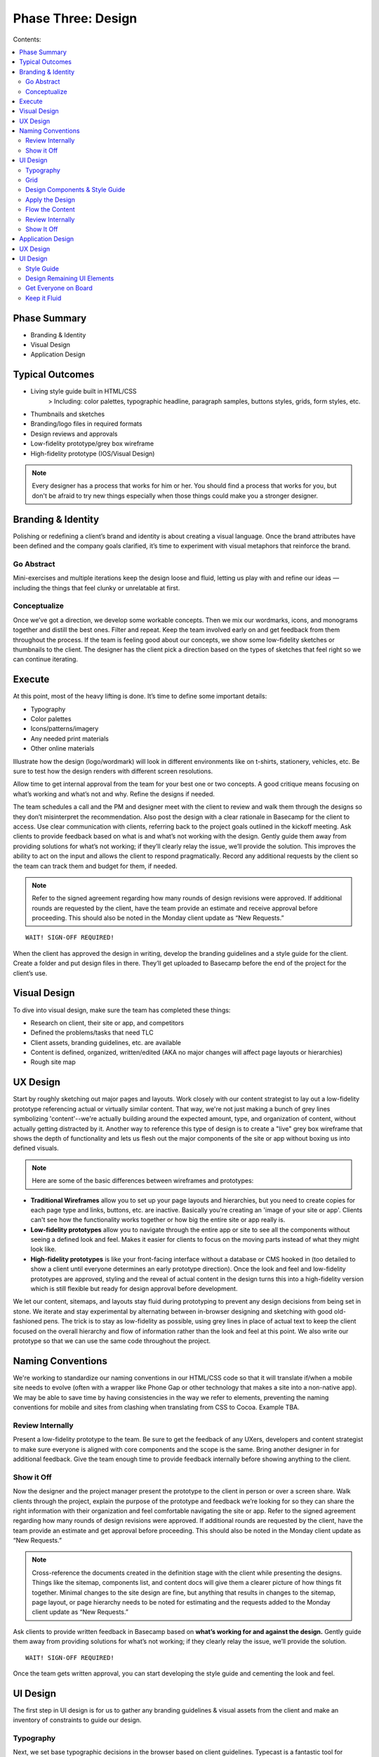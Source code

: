 

===================
Phase Three: Design
===================

Contents:

.. contents::
  :local:

-------------
Phase Summary
-------------

* Branding & Identity
* Visual Design
* Application Design

----------------
Typical Outcomes
----------------

* Living style guide built in HTML/CSS
           > Including: color palettes, typographic headline, paragraph samples, buttons styles, grids, form styles, etc.
* Thumbnails and sketches
* Branding/logo files in required formats
* Design reviews and approvals
* Low-fidelity prototype/grey box wireframe
* High-fidelity prototype (IOS/Visual Design) 

.. note:: Every designer has a process that works for him or her. You should find a process that works for you, but don't be afraid to try new things especially when those things could make you a stronger designer. 

-------------------
Branding & Identity
-------------------

Polishing or redefining a client’s brand and identity is about creating a visual language. Once the brand attributes have been defined and the company goals clarified, it’s time to experiment with visual metaphors that reinforce the brand.

Go Abstract
^^^^^^^^^^^

Mini-exercises and multiple iterations keep the design loose and fluid, letting us play with and refine our ideas — including the things that feel clunky or unrelatable at first.


Conceptualize
^^^^^^^^^^^^^

Once we’ve got a direction, we develop some workable concepts. Then we mix our wordmarks, icons, and monograms together and distill the best ones. Filter and repeat. Keep the team involved early on and get feedback from them throughout the process. If the team is feeling good about our concepts, we show some low-fidelity sketches or thumbnails to the client. The designer has the client pick a direction based on the types of sketches that feel right so we can continue iterating. 

-------
Execute
-------

At this point, most of the heavy lifting is done. It’s time to define some important details:

* Typography
* Color palettes
* Icons/patterns/imagery
* Any needed print materials
* Other online materials 

Illustrate how the design (logo/wordmark) will look in different environments like on t-shirts, stationery, vehicles, etc. Be sure to test how the design renders with different screen resolutions.

Allow time to get internal approval from the team for your best one or two concepts. A good critique means focusing on what’s working and what’s not and why. Refine the designs if needed.

The team schedules a call and the PM and designer meet with the client to review and walk them through the designs so they don’t misinterpret the recommendation. Also post the design with a clear rationale in Basecamp for the client to access. Use clear communication with clients, referring back to the project goals outlined in the kickoff meeting. Ask clients to provide feedback based on what is and what’s not working with the design. Gently guide them away from providing solutions for what’s not working; if they’ll clearly relay the issue, we’ll provide the solution. This improves the ability to act on the input and allows the client to respond pragmatically. Record any additional requests by the client so the team can track them and budget for them, if needed. 


.. note:: Refer to the signed agreement regarding how many rounds of design revisions were approved. If additional rounds are requested by the client, have the team provide an estimate and receive approval before proceeding. This should also be noted in the Monday client update as “New Requests.” 

:: 

    WAIT! SIGN-OFF REQUIRED!


When the client has approved the design in writing, develop the branding guidelines and a style guide for the client. Create a folder and put design files in there. They’ll get uploaded to Basecamp before the end of the project for the client’s use. 

-------------
Visual Design
-------------

To dive into visual design, make sure the team has completed these things:

* Research on client, their site or app, and competitors
* Defined the problems/tasks that need TLC
* Client assets, branding guidelines, etc. are available
* Content is defined, organized, written/edited (AKA no major changes will affect page layouts or hierarchies)
* Rough site map 

---------
UX Design
---------

Start by roughly sketching out major pages and layouts. Work closely with our content strategist to lay out a low-fidelity prototype referencing actual or virtually similar content. That way, we're not just making a bunch of grey lines symbolizing 'content'--we're actually building around the expected amount, type, and organization of content, without actually getting distracted by it. Another way to reference this type of design is to create a "live" grey box wireframe that shows the depth of functionality and lets us flesh out the major components of the site or app without boxing us into defined visuals. 

.. note:: Here are some of the basic differences between wireframes and prototypes: 

* **Traditional Wireframes** allow you to set up your page layouts and hierarchies, but you need to create copies for each page type and links, buttons, etc. are inactive. Basically you're creating an 'image of your site or app'. Clients can't see how the functionality works together or how big the entire site or app really is.
* **Low-fidelity prototypes** allow you to navigate through the entire app or site to see all the components without seeing a defined look and feel. Makes it easier for clients to focus on the moving parts instead of what they might look like.
* **High-fidelity prototypes** is like your front-facing interface without a database or CMS hooked in (too detailed to show a client until everyone determines an early prototype direction). Once the look and feel and low-fidelity prototypes are approved, styling and the reveal of actual content in the design turns this into a high-fidelity version which is still flexible but ready for design approval before development. 


We let our content, sitemaps, and layouts stay fluid during prototyping to prevent any design decisions from being set in stone. We iterate and stay experimental by alternating between in-browser designing and sketching with good old-fashioned pens. The trick is to stay as low-fidelity as possible, using grey lines in place of actual text to keep the client focused on the overall hierarchy and flow of information rather than the look and feel at this point. We also write our prototype so that we can use the same code throughout the project. 

------------------
Naming Conventions
------------------

We're working to standardize our naming conventions in our HTML/CSS code so that it will translate if/when a mobile site needs to evolve (often with a wrapper like Phone Gap or other technology that makes a site into a non-native app). We may be able to save time by having consistencies in the way we refer to elements, preventing the naming conventions for mobile and sites from clashing when translating from CSS to Cocoa. Example TBA.

Review Internally
^^^^^^^^^^^^^^^^^

Present a low-fidelity prototype to the team. Be sure to get the feedback of any UXers, developers and content strategist to make sure everyone is aligned with core components and the scope is the same. Bring another designer in for additional feedback. Give the team enough time to provide feedback internally before showing anything to the client.


Show it Off
^^^^^^^^^^^


Now the designer and the project manager present the prototype to the client in person or over a screen share. Walk clients through the project, explain the purpose of the prototype and feedback we’re looking for so they can share the right information with their organization and feel comfortable navigating the site or app. Refer to the signed agreement regarding how many rounds of design revisions were approved. If additional rounds are requested by the client, have the team provide an estimate and get approval before proceeding. This should also be noted in the Monday client update as “New Requests.”

.. note:: Cross-reference the documents created in the definition stage with the client while presenting the designs. Things like the sitemap, components list, and content docs will give them a clearer picture of how things fit together. Minimal changes to the site design are fine, but anything that results in changes to the sitemap, page layout, or page hierarchy needs to be noted for estimating and the requests added to the Monday client update as “New Requests.” 


Ask clients to provide written feedback in Basecamp based on **what’s working for and against the design.** Gently guide them away from providing solutions for what’s not working; if they clearly relay the issue, we’ll provide the solution. 


::

    WAIT! SIGN-OFF REQUIRED!

Once the team gets written approval, you can start developing the style guide and cementing the look and feel. 

---------
UI Design
---------

The first step in UI design is for us to gather any branding guidelines & visual assets from the client and make an inventory of constraints to guide our design. 


Typography
^^^^^^^^^^

Next, we set base typographic decisions in the browser based on client guidelines. Typecast is a fantastic tool for making and comparing typographic decisions in the browser. It's a good idea to begin with the idea of the perfect paragraph...

* Set the font
* Size
* Line-height
* Maximum line length
* Color 

We can use these as the basis for all other typographic and layout decisions. This will make sure we create a tight, typographically sound design where elements are tied to each other re: size and proportion. Here's a `quick reference to basic typography <http://practicaltypography.com/typography-in-ten-minutes.html>`_. 


Grid
^^^^

Next, we design a grid that will work across all viewport sizes and provide a robust framework for our content. Decide on a modular scale to reference to assist with determining proportional sizes for headlines, grid/gutter units, layout elements, spacing, etc. 


.. note:: `Tim Brown’s video on his Modular Scale generator <https://vimeo.com/17079380>`_ is an invaluable tool for creating custom scales outside of the traditional 8,10,12,14,18,21,24,48 scale. `24 Ways presents another article on scales <http://24ways.org/2011/composing-the-new-canon/>`_. 


Design Components & Style Guide
^^^^^^^^^^^^^^^^^^^^^^^^^^^^^^^

nstead of thinking in page templates or sections, instead we begin designing individual components for the app or site in HTML & CSS using `an HTML style guide <http://www.ngenworks.com/blog/ease-into-browser-based-design-with-style-guides/>`_ or something like `Brad Frost's PatternLab <http://patternlab.bradfrostweb.com/>`_. We document small things like type styles, form fields, buttons, links, images, then move up to combinations of elements like forms, callouts, tables, and repeating content modules.

A detailed style guide is a great preliminary design deliverable we present to our clients. It lets them see how we want to move forward with the look and feel, and it clarifies how elements work with each other before cementing anything. It also gives clients a tool they can reference in the future when they want to update their site or app. The best thing is that it lets them provide early design feedback so we don't have to back up when we apply these attributes to the prototype.

`Brad Frost's Atomic Web Design <http://bradfrostweb.com/blog/post/atomic-web-design/>`_ is a great reference for this type of approach. 


Apply the Design
^^^^^^^^^^^^^^^^

After the style guide is approved by the client, we apply the CSS written for the style guide to the Live Wires prototype to begin designing in-browser. Most of our design decisions are laid out and we spend the rest of our time fine-tuning our design and fleshing out important details, page by page.

Flow the Content
^^^^^^^^^^^^^^^^

Our content strategist applies the text in basic HTML to the high-fidelity prototype while our designer applies the style guide attributes to the rest of the design. A content first approach means that we're not 'selling' content development. It's simply part of the design process. When clients provide the content themselves, we work with an experienced copywriter supplied by the client to make sure we're aligned on our content and design goals. Lorem ipsum is a fairweather friend and will not inform how much content will actually need to go on the pages. Avoid it, except maybe in places where microcopy show us when additional copy needs to be made.


Review Internally
^^^^^^^^^^^^^^^^^

Present a low-fidelity prototype to the team. Be sure to get the feedback of any UXers, developers and content strategist to make sure everyone is aligned with core components and the scope is the same. Give them enough time to provide feedback internally before showing anything to the client.

.. note:: We usually design out a few core pages with the anticipated look and feel and get ready to show it off internally and then to the client in our first round of design. This prevents us from going too far in a particular design direction and getting feedback that forces us to change direction, eating up our budget. It also gives us a chance to review our available budget early on and re-estimate if necessary.

It's also a good idea, no, a GREAT one for designers to review their code before any formal QA process. When in doubt, we can use [Lori's QA checklist] TBA to guide our work. Be sure to cover this time when estimating for the scope. 


Show It Off
^^^^^^^^^^^

**Round One:** It's easier to do a live walkthrough of the design with clients, then the project manager and designer follow up with screenshots of specific pages at different screen sizes (we usually stick to desktop and mobile for round one) and a written design rationale afterwards. This removes the environmental inconsistencies of the client viewing with different browser types, versions, and seeing bugs since we don't do browser testing on a moving design target (so many visual elements are apt to change). Make sure to explain the reason for the screenshots, include our Project Manager so he or she can guide the walkthrough and the designer is there to answer more technical or creative questions.

Ask clients to provide feedback based on what is and what’s not working with the design. Gently guide them away from providing solutions for what’s not working; if they’ll clearly relay the issue, we’ll provide the solution. This improves the ability to act on the input and allows the client to respond pragmatically. Record any additional requests by the client so the team can track them and budget for them, if needed. Clients provide written feedback in Basecamp so we can either re-estimate new requests or adjust our design direction and resubmit.

**Round Two:** Now that we've adjusted our designs and made sure we have enough time estimated for round two, we flesh out the rest of the pages and send our final round of designs in screenshot form to the client and get written feedback and approval in Basecamp. Additional requests can estimated when the client would like to see more rounds of changes.

We try to work closely with the content strategist, user experience team, and developer to support the content, user flow, and functionality of our designs.

.. note:: Refer to the signed agreement regarding how many rounds of design revisions were approved. If additional rounds are requested by the client, have the team provide an estimate and receive approval before proceeding. This should also be noted in the Monday client update as “New Requests.”

Once we receive written approval, we tidy up the front-end code, apply any last tweaks, and package up our files for development. We schedule an internal development meeting to discuss database, CMS needs, as well as any other quirks or areas that need extra love and attention. We're now ready for development. 


------------------
Application Design
------------------

App design is its own beast. If the team decides that an app needs to be created (mobile/tablet/desktop, native or not), we work in predetermined sprints to complete the work. The design and development phase are often blurry since designers and developers are working in tandem throughout the process. When in doubt about how to move forward, we talk to our teammates. 

---------
UX Design
---------

First, the designer or UXer outlines a user flow. This can be shared in a few different forms:

* Thumbnail sketches of screens and where each call to action leads us.
* Photoshop doc that highlights this user flow in more detail. 

OR

* The biggest time saver: Live Wires 'grey box wireframe'. Interactions and user flow are retained and the code can be saved and the design can be applied on top. Nothing is wasted. 


Then the designer works rapidly with the team to outline a high fidelity prototype that will guide development work. App design differs in that the prototype can be created before the visual design since we create and apply many of the design elements while our developers complete vertically sliced sprints. Once each 'slice' of the prototype has been completed and approved internally, the team determines which slices the client will see. Early feedback is a must since it helps us avoid scope creep.

The team decides how best to present the design to the client and reinforces the initial business and project goals before showing each iteration. Repeating the clients words back to them helps us make sure that we're interpreting their feedback correctly. Again, we ask them to focus on what's working and what's not working rather than what they like or dislike. This keeps the feedback objective and allows us to maintain our role as the experts creating their product while still being responsive to any changes the project needs to be on target.

Be sure to have the client write down ALL design feedback each time, so we can determine any additional requests, functionality, or changes in direction before they slip into the design without re-estimation. Re-estimate any changes to scope immediately.

.. note:: Vertical slices: an approach where an individual component of an app is completed during a sprint before moving onto another component (e.g. sign-in screens are developed, then we move onto dashboards). 


* When developing assets, make sure to accommodate retina display first and then scale down the display to accommodate lower resolutions. Don’t forget the mobile assets. We’ll need to create high- and low-resolution versions for each. Get started early and work closely with the iOS developer to make sure the designs align with development goals and timelines.
* Make sure the team is clear about gestures and interactions. Since these differ from mobile and tablet to desktop, we need to have clarity and approval for how we'll interact with the app. Standards FTW! 

---------
UI Design
---------

Now it’s time to establish the look and feel. The designer works with the team to create a striking UI. Again, there are several ways to do this, but we're moving towards designing in browser since this is the most efficient, cleanest, least wasteful approach. 


Style Guide
^^^^^^^^^^^


We start with a style guide.

* The designer creates components in Photoshop so the developer can cut them (things like buttons, UI elements). 

OR

* The designer designs in browser to create a responsive HTML/CSS file that can be dropped on top of the high-fidelity prototype. 

The designer shares the style guide or component document internally and brings in another designer for feedback before arranging a meeting with the PM to share with the client. Try to keep the visual design revisions to two--even though we're sprinting in development, we need to keep the visual design approval process tight. This prevents scope creep during development after we apply the design. Get written sign off from the client in Basecamp. We're now free to create the rest of the UI elements. 


Design Remaining UI Elements
^^^^^^^^^^^^^^^^^^^^^^^^^^^^

After getting approval for the style guide/components document, the designer codes out or designs the remaining UI elements so that the developers can plunk the design over top of the prototype. Once this has been done, it's a good idea for the entire team to sync up and make sure there are no code conflicts or UI elements that conflict with the interactions or code. Once the design has been applied and the whole team is feeling good about it, show the client a walkthrough of the design and get final approval. Again, keep rounds of revision for design to two. Remember, we can differentiate between the look and feel and the interaction so if the client asks for any changes that aren't related to the aesthetics, add these requests in as scope changes or ongoing sprints.

.. note:: It's a good idea, no, a GREAT one for designers to review their code before any formal QA process. When in doubt, use our internal QA checklist to guide your work. Be sure to cover this time when estimating for the scope.

Reasses the timeline with the client regularly so everyone is clear on the expected delivery. It's also a good idea for the PM to connect with the content strategist, developer, and client to begin to finalize things like required app store accounts, billing, content and keyword writing well before the app launches. 


Get Everyone on Board
^^^^^^^^^^^^^^^^^^^^^

Keeping all key players involved from the outset is important. Rapid iterations with the client are valuable, but the feedback from everyone on the team in-between ensures that there will be no scope creep, miscommunications, or info gaps. It's vital to do user and ongoing internal testing on the proposed app or site to make sure things work the way everyone anticipates.


Keep it Fluid
^^^^^^^^^^^^^

Approvals and sign-offs for apps during this phase are obviously more fluid than they are with traditional sites. As long as there is clarity about how ongoing iterations affect the scope and budget, the team is free to create as many as the project needs to nail it down within the scope. That said, a clear schedule and related estimates for releases and updates should be implemented as soon as possible to avoid scope creep. It's also a good idea to schedule regular product reviews with the team to manage goals and expectations.

::

    WAIT! SIGN-OFF REQUIRED!

.. note:: Sign-off is especially important for app development! Making changes to a working prototype once it’s been finalized creates scope creep and can keep the team designing and developing for the same release for a long time, not to mention causing the client’s budget to balloon, leaving both the team and the client frustrated. Schedule adjustments in later releases to keep things tight.

Once the team has approved the UI design/development and they get written approval from the client, it’s time for another round of testing and a final QA. Remember, development is often running in vertical slices at the same time, so lots of team planning is necessary to keep these releases in sync. 



